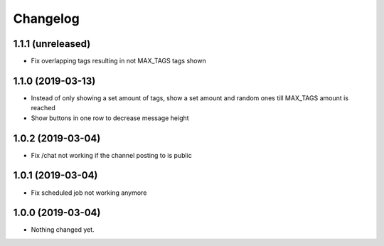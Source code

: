 Changelog
=========

1.1.1 (unreleased)
------------------

- Fix overlapping tags resulting in not MAX_TAGS tags shown


1.1.0 (2019-03-13)
------------------

- Instead of only showing a set amount of tags, show a set amount and random ones till MAX_TAGS amount is reached
- Show buttons in one row to decrease message height

1.0.2 (2019-03-04)
------------------

- Fix /chat not working if the channel posting to is public


1.0.1 (2019-03-04)
------------------

- Fix scheduled job not working anymore


1.0.0 (2019-03-04)
------------------

- Nothing changed yet.

